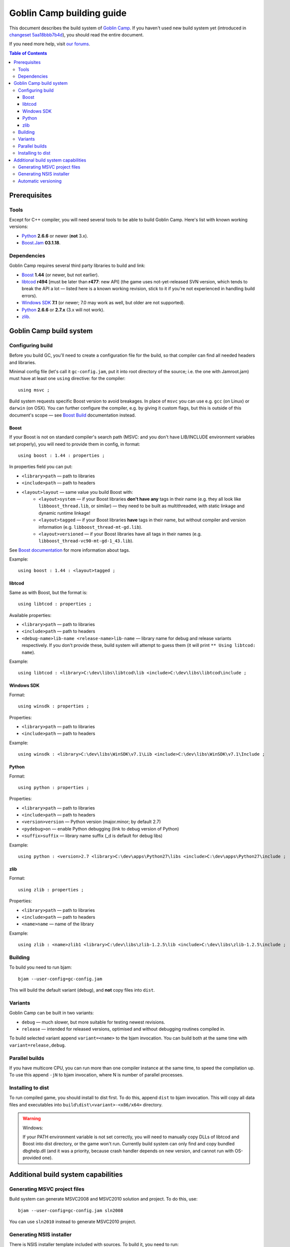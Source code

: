 Goblin Camp building guide
==========================

This document describes the build system of `Goblin Camp`_.
If you haven't used new build system yet (introduced in `changeset 5aa18bbb7b4d`_),
you should read the entire document.

If you need more help, visit `our forums`_.

.. _Goblin Camp:            http://goblincamp.com
.. _our forums:             http://goblincamp.com/forum
.. _changeset 5aa18bbb7b4d: http://bitbucket.org/genericcontainer/goblin-camp/changeset/5aa18bbb7b4d

.. contents:: Table of Contents

Prerequisites
-------------

Tools
~~~~~

Except for C++ compiler, you will need several tools to be able to build Goblin Camp.
Here's list with known working versions:

* `Python`_ **2.6.6** or newer (**not** 3.x).
* `Boost.Jam`_ **03.1.18**.

.. _Python: http://python.org/
.. _Boost.Jam:   http://sourceforge.net/projects/boost/files/boost-jam/3.1.18/

Dependencies
~~~~~~~~~~~~

Goblin Camp requires several third party libraries to build and link:

* `Boost`_ **1.44** (or newer, but not earlier).
* `libtcod`_ **r494** [must be later than **r477**: new API]
  (the game uses not-yet-released SVN version, which tends to break the API a lot — listed here is a known working revision, stick to it if you're not experienced in handling build errors).
* `Windows SDK`_ **7.1** (or newer; 7.0 may work as well, but older are not supported).
* `Python`_ **2.6.6** or **2.7.x** (3.x will not work).
* `zlib`_.

.. _Boost:       http://boost.org
.. _libtcod:     http://doryen.eptalys.net/libtcod
.. _Windows SDK: http://microsoft.com/downloads/details.aspx?FamilyID=6b6c21d2-2006-4afa-9702-529fa782d63b
.. _zlib:        http://zlib.net

Goblin Camp build system
------------------------

Configuring build
~~~~~~~~~~~~~~~~~

Before you build GC, you'll need to create a configuration file for the build,
so that compiler can find all needed headers and libraries.

Minimal config file (let's call it ``gc-config.jam``, put it into root directory of the source;
i.e. the one with Jamroot.jam) must have at least one ``using`` directive: for the compiler::

    using msvc ;

Build system requests specific Boost version to avoid breakages. In place of ``msvc`` you can
use e.g. ``gcc`` (on Linux) or ``darwin`` (on OSX). You can further configure the compiler,
e.g. by giving it custom flags, but this is outside of this document's scope — see `Boost Build`_
documentation instead.

.. _Boost Build: http://boost.org/doc/tools/build/doc/html/bbv2/reference/tools.html

Boost
+++++

If your Boost is not on standard compiler's search path (MSVC: and you don't have LIB/INCLUDE environment
variables set properly), you will need to provide them in config, in format::

    using boost : 1.44 : properties ;

In properties field you can put:

* ``<library>path`` — path to libraries
* ``<include>path`` — path to headers
* ``<layout>layout`` — same value you build Boost with:
    * ``<layout>system`` — if your Boost libraries **don't have any** tags in their name
      (e.g. they all look like ``libboost_thread.lib``, or similar) — they need
      to be built as multithreaded, with static linkage and dynamic runtime linkage!
    * ``<layout>tagged`` — if your Boost libraries **have** tags in their name, but
      without compiler and version information (e.g. ``libboost_thread-mt-gd.lib``).
    * ``<layout>versioned`` — if your Boost libraries have all tags in their names
      (e.g. ``libboost_thread-vc90-mt-gd-1_43.lib``).

See `Boost documentation`_ for more information about tags.

Example::

    using boost : 1.44 : <layout>tagged ;

.. _Boost documentation: http://boost.org/doc/libs/1_43_0/more/getting_started/unix-variants.html#library-naming

libtcod
+++++++

Same as with Boost, but the format is::

    using libtcod : properties ;

Available properties:

* ``<library>path`` — path to libraries
* ``<include>path`` — path to headers
* ``<debug-name>lib-name <release-name>lib-name`` — library name for debug and release variants respectively.
  If you don't provide these, build system will attempt to guess them (it will print ``** Using libtcod: name``).

Example::

    using libtcod : <library>C:\dev\libs\libtcod\lib <include>C:\dev\libs\libtcod\include ;

Windows SDK
+++++++++++

Format::

    using winsdk : properties ;

Properties:

* ``<library>path`` — path to libraries
* ``<include>path`` — path to headers

Example::

    using winsdk : <library>C:\dev\libs\WinSDK\v7.1\Lib <include>C:\dev\libs\WinSDK\v7.1\Include ;

Python
++++++

Format::

    using python : properties ;

Properties:

* ``<library>path`` — path to libraries
* ``<include>path`` — path to headers
* ``<version>version`` — Python version (major.minor; by default 2.7)
* ``<pydebug>on`` — enable Python debugging (link to debug version of Python)
* ``<suffix>suffix`` — library name suffix (_d is default for debug libs)

Example::

    using python : <version>2.7 <library>C:\dev\apps\Python27\libs <include>C:\dev\apps\Python27\include ;

zlib
++++

Format::

    using zlib : properties ;

Properties:

* ``<library>path`` — path to libraries
* ``<include>path`` — path to headers
* ``<name>name`` — name of the library

Example::

    using zlib : <name>zlib1 <library>C:\dev\libs\zlib-1.2.5\lib <include>C:\dev\libs\zlib-1.2.5\include ;

Building
~~~~~~~~

To build you need to run bjam::

    bjam --user-config=gc-config.jam

This will build the default variant (debug), and **not** copy files into ``dist``.

Variants
~~~~~~~~

Goblin Camp can be built in two variants:

* ``debug`` — much slower, but more suitable for testing newest revisions.
* ``release`` — intended for released versions, optimised and without debugging routines compiled in.

To build selected variant append ``variant=<name>`` to the bjam invocation. You can build both at the
same time with ``variant=release,debug``.

Parallel builds
~~~~~~~~~~~~~~~

If you have multicore CPU, you can run more than one compiler instance at the same time, to speed
the compilation up. To use this append ``-jN`` to bjam invocation, where N is number of parallel
processes.

Installing to dist
~~~~~~~~~~~~~~~~~~

To run compiled game, you should install to dist first. To do this, append ``dist`` to bjam invocation.
This will copy all data files and executables into ``build\dist\<variant>-<x86/x64>`` directory.

.. warning::
    Windows:
    
    If your PATH environment variable is not set correctly, you will need to manually copy
    DLLs of libtcod and Boost into dist directory, or the game won't run. Currently
    build system can only find and copy bundled dbghelp.dll (and it was a priority, because
    crash handler depends on new version, and cannot run with OS-provided one).

Additional build system capabilities
------------------------------------

Generating MSVC project files
~~~~~~~~~~~~~~~~~~~~~~~~~~~~~

Build system can generate MSVC2008 and MSVC2010 solution and project.
To do this, use::

    bjam --user-config=gc-config.jam sln2008

You can use ``sln2010`` instead to generate MSVC2010 project.

Generating NSIS installer
~~~~~~~~~~~~~~~~~~~~~~~~~

There is NSIS installer template included with sources. To build it, you need
to run::

    bjam --user-config=gc-config.jam nsis variant=release

Installer will be saved into ``build\dist\installer``.

.. note::
    You cannot build NSIS installer with ``variant=debug``.

Automatic versioning
~~~~~~~~~~~~~~~~~~~~

Build system generates _version.rc (on Windows) and _version.cpp from ``GC_VERSION``
constant defined in ``Jamroot.jam`` and Mercurial revision ID (if it can be obtained).

This is done to reduce maintenance effort in bumping the GC version.
